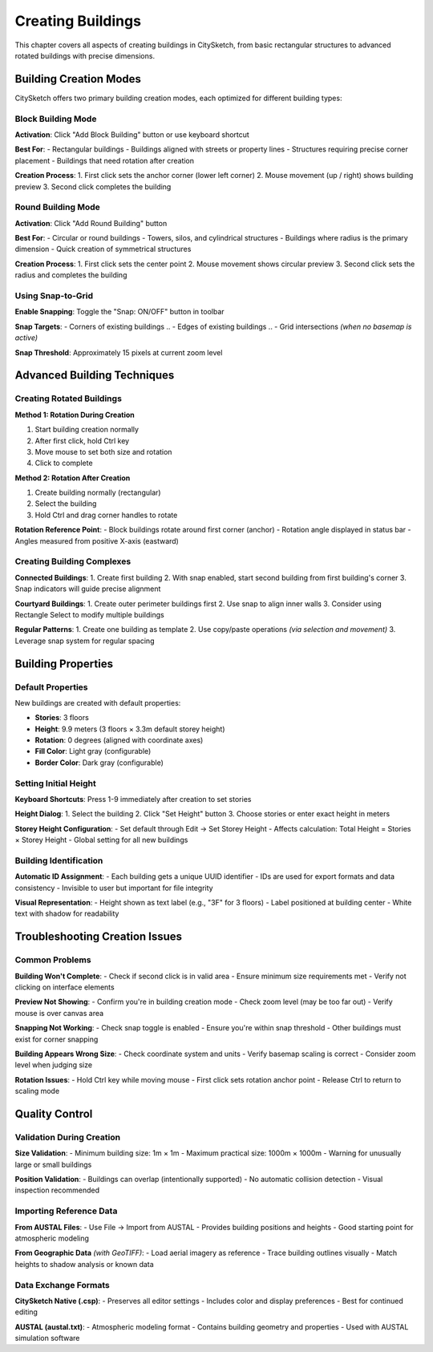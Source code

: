 Creating Buildings
===================

This chapter covers all aspects of creating buildings in CitySketch,
from basic rectangular structures to advanced rotated buildings with
precise dimensions.

Building Creation Modes
------------------------

CitySketch offers two primary building creation modes,
each optimized for different building types:

Block Building Mode
~~~~~~~~~~~~~~~~~~~~~

**Activation**:
Click "Add Block Building" button or use keyboard shortcut

**Best For**:
- Rectangular buildings
- Buildings aligned with streets or property lines  
- Structures requiring precise corner placement
- Buildings that need rotation after creation

**Creation Process**:
1. First click sets the anchor corner (lower left corner)
2. Mouse movement (up / right) shows building preview
3. Second click completes the building

Round Building Mode  
~~~~~~~~~~~~~~~~~~~~~

**Activation**: Click "Add Round Building" button

**Best For**:
- Circular or round buildings
- Towers, silos, and cylindrical structures
- Buildings where radius is the primary dimension
- Quick creation of symmetrical structures

**Creation Process**:
1. First click sets the center point
2. Mouse movement shows circular preview  
3. Second click sets the radius and completes the building

Using Snap-to-Grid
~~~~~~~~~~~~~~~~~~~~

**Enable Snapping**: Toggle the "Snap: ON/OFF" button in toolbar

**Snap Targets**:
- Corners of existing buildings
.. - Edges of existing buildings
.. - Grid intersections *(when no basemap is active)*

**Snap Threshold**: Approximately 15 pixels at current zoom level


Advanced Building Techniques
------------------------------

Creating Rotated Buildings
~~~~~~~~~~~~~~~~~~~~~~~~~~~~

**Method 1: Rotation During Creation**

1. Start building creation normally
2. After first click, hold Ctrl key
3. Move mouse to set both size and rotation
4. Click to complete

**Method 2: Rotation After Creation**  

1. Create building normally (rectangular)
2. Select the building
3. Hold Ctrl and drag corner handles to rotate

**Rotation Reference Point**:
- Block buildings rotate around first corner (anchor)
- Rotation angle displayed in status bar
- Angles measured from positive X-axis (eastward)

Creating Building Complexes
~~~~~~~~~~~~~~~~~~~~~~~~~~~~~~~

**Connected Buildings**:
1. Create first building
2. With snap enabled, start second building from first building's corner
3. Snap indicators will guide precise alignment

**Courtyard Buildings**:
1. Create outer perimeter buildings first
2. Use snap to align inner walls
3. Consider using Rectangle Select to modify multiple buildings

**Regular Patterns**:
1. Create one building as template
2. Use copy/paste operations *(via selection and movement)*
3. Leverage snap system for regular spacing

Building Properties
--------------------

Default Properties
~~~~~~~~~~~~~~~~~~~~~

New buildings are created with default properties:

* **Stories**: 3 floors
* **Height**: 9.9 meters (3 floors × 3.3m default storey height)
* **Rotation**: 0 degrees (aligned with coordinate axes)
* **Fill Color**: Light gray (configurable)
* **Border Color**: Dark gray (configurable)

Setting Initial Height
~~~~~~~~~~~~~~~~~~~~~~~~~

**Keyboard Shortcuts**: Press 1-9 immediately after creation to set stories

**Height Dialog**: 
1. Select the building
2. Click "Set Height" button  
3. Choose stories or enter exact height in meters

**Storey Height Configuration**:
- Set default through Edit → Set Storey Height
- Affects calculation: Total Height = Stories × Storey Height
- Global setting for all new buildings

Building Identification
~~~~~~~~~~~~~~~~~~~~~~~~~

**Automatic ID Assignment**:
- Each building gets a unique UUID identifier
- IDs are used for export formats and data consistency
- Invisible to user but important for file integrity

**Visual Representation**:
- Height shown as text label (e.g., "3F" for 3 floors)
- Label positioned at building center
- White text with shadow for readability


Troubleshooting Creation Issues
---------------------------------

Common Problems
~~~~~~~~~~~~~~~~~~

**Building Won't Complete**:
- Check if second click is in valid area
- Ensure minimum size requirements met
- Verify not clicking on interface elements

**Preview Not Showing**:
- Confirm you're in building creation mode
- Check zoom level (may be too far out)
- Verify mouse is over canvas area

**Snapping Not Working**:
- Check snap toggle is enabled
- Ensure you're within snap threshold
- Other buildings must exist for corner snapping

**Building Appears Wrong Size**:
- Check coordinate system and units
- Verify basemap scaling is correct
- Consider zoom level when judging size

**Rotation Issues**:
- Hold Ctrl key while moving mouse
- First click sets rotation anchor point
- Release Ctrl to return to scaling mode

Quality Control
-----------------

Validation During Creation
~~~~~~~~~~~~~~~~~~~~~~~~~~~~~

**Size Validation**:
- Minimum building size: 1m × 1m
- Maximum practical size: 1000m × 1000m
- Warning for unusually large or small buildings

**Position Validation**:
- Buildings can overlap (intentionally supported)
- No automatic collision detection
- Visual inspection recommended



Importing Reference Data
~~~~~~~~~~~~~~~~~~~~~~~~~~

**From AUSTAL Files**:
- Use File → Import from AUSTAL
- Provides building positions and heights
- Good starting point for atmospheric modeling

**From Geographic Data** *(with GeoTIFF)*:
- Load aerial imagery as reference
- Trace building outlines visually
- Match heights to shadow analysis or known data


Data Exchange Formats
~~~~~~~~~~~~~~~~~~~~~~~~~

**CitySketch Native (.csp)**:
- Preserves all editor settings
- Includes color and display preferences
- Best for continued editing

.. **CityJSON (.json)**:
    - International standard format
    - Compatible with other CityJSON tools
    - Good for data exchange

**AUSTAL (austal.txt)**:
- Atmospheric modeling format
- Contains building geometry and properties
- Used with AUSTAL simulation software
